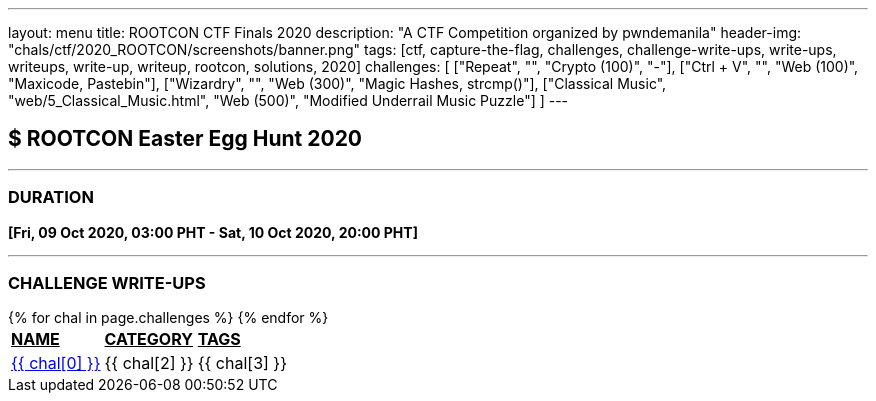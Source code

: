 ---
layout: menu
title: ROOTCON CTF Finals 2020
description: "A CTF Competition organized by pwndemanila"
header-img: "chals/ctf/2020_ROOTCON/screenshots/banner.png"
tags: [ctf, capture-the-flag, challenges, challenge-write-ups, write-ups, writeups, write-up, writeup, rootcon, solutions, 2020]
challenges: [
    ["Repeat", "", "Crypto (100)", "-"], 
    ["Ctrl + V", "", "Web (100)", "Maxicode, Pastebin"],
    ["Wizardry", "", "Web (300)", "Magic Hashes, strcmp()"],
    ["Classical Music", "web/5_Classical_Music.html", "Web (500)", "Modified Underrail Music Puzzle"]
]
---

:page-liquid:

== $ ROOTCON Easter Egg Hunt 2020

---

=== DURATION

*[Fri, 09 Oct 2020, 03:00 PHT - Sat, 10 Oct 2020, 20:00 PHT]*

---

=== CHALLENGE WRITE-UPS

++++
<div style="overflow-x:auto">
 <table>
   <tr>
     <td><strong style="text-decoration:underline">NAME</strong></td>
     <td><strong style="text-decoration:underline">CATEGORY</strong></td>
     <td><strong style="text-decoration:underline">TAGS</strong></td>
   </tr>
   {% for chal in page.challenges %}
   <tr>
     <td><a href="./2020_ROOTCON_CTF_Finals/{{ chal[1] }}">{{ chal[0] }}</a></td>
     <td>{{ chal[2] }}</td>
     <td>{{ chal[3] }}</td>
   </tr>
   {% endfor %}
 </table>
</div>
++++